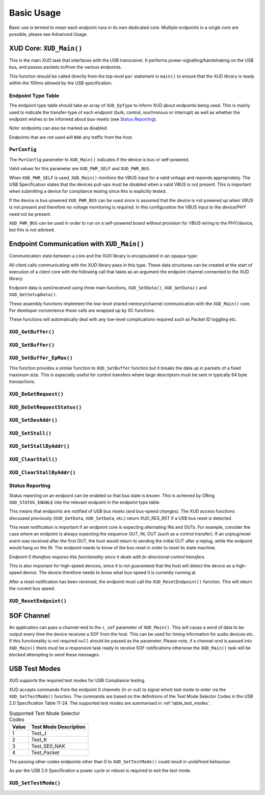 Basic Usage
===========


Basic use is termed to mean each endpoint runs in its own dedicated core.
Multiple endpoints in a single core are possible, please see Advanced Usage.

XUD Core: ``XUD_Main()``
---------------------------

This is the main XUD task that interfaces with the USB transceiver.
It performs power-signalling/handshaking on the USB bus, and passes packets
to/from the various endpoints.

This function should be called directly from the top-level ``par``
statement in ``main()`` to ensure that the XUD library is ready
within the 100ms allowed by the USB specification. 

.. doxygenfunction:: XUD_Main

Endpoint Type Table 
~~~~~~~~~~~~~~~~~~~

The endpoint type table should take an array of ``XUD_EpType`` to inform XUD
about endpoints being used.  This is mainly used to indicate the transfer-type
of each endpoint (bulk, control, isochronous or interrupt) as well as
whether the endpoint wishes to be informed about bus-resets (see `Status Reporting`_).

*Note:* endpoints can also be marked as disabled.

Endpoints that are not used will ``NAK`` any traffic from the host.

``PwrConfig``
~~~~~~~~~~~~~

The ``PwrConfig`` parameter to ``XUD_Main()`` indicates if the device is bus or self-powered.

Valid values for this parameter are ``XUD_PWR_SELF`` and ``XUD_PWR_BUS``.

When ``XUD_PWR_SELF`` is used, ``XUD_Main()`` monitors the VBUS input for a valid voltage and reponds appropriately. The USB Specification states that the devices pull-ups must be disabled when a valid VBUS is not present. This is important when submitting a device for compliance testing since this is explicitly tested.

If the device is bus-powered ``XUD_PWR_BUS`` can be used since is assumed that the device is not powered up when VBUS is not present and therefore no voltage monitoring is required.  In this configuration the VBUS input to the device/PHY need not be present.

``XUD_PWR_BUS`` can be used in order to run on a self-powered board without provision for VBUS wiring to the PHY/device, but this is not advised.

Endpoint Communication with ``XUD_Main()``
---------------------------------------------

Communication state between a core and the XUD library is encapsulated
in an opaque type:

.. doxygentypedef:: XUD_ep

All client calls communicating with the XUD library pass in this type.
These data structures can be created at the start of execution of a
client core with the following call that takes as an argument the
endpoint channel connected to the XUD library:

.. doxygenfunction:: XUD_InitEp

Endpoint data is sent/received using three main functions,
``XUD_SetData()``, ``XUD_GetData()`` and ``XUD_GetSetupData()``.

These assembly functions implement the low-level shared memory/channel
communication with the ``XUD_Main()`` core. For developer convenience
these calls are wrapped up by XC functions.

These functions will automatically deal with any low-level complications required
such as Packet ID toggling etc.

``XUD_GetBuffer()``
~~~~~~~~~~~~~~~~~~~

.. doxygenfunction:: XUD_GetBuffer

``XUD_SetBuffer()``
~~~~~~~~~~~~~~~~~~~

.. doxygenfunction:: XUD_SetBuffer


``XUD_SetBuffer_EpMax()``
~~~~~~~~~~~~~~~~~~~~~~~~~~~~~~~~~~

This function provides a similar function to ``XUD_SetBuffer`` function
but it breaks the data up in packets of a fixed
maximum size. This is especially useful for control transfers where large 
descriptors must be sent in typically 64 byte transactions.

.. doxygenfunction:: XUD_SetBuffer_EpMax

``XUD_DoGetRequest()``
~~~~~~~~~~~~~~~~~~~~~~

.. doxygenfunction:: XUD_DoGetRequest

``XUD_DoSetRequestStatus()``
~~~~~~~~~~~~~~~~~~~~~~~~~~~~

.. doxygenfunction:: XUD_DoSetRequestStatus

``XUD_SetDevAddr()``
~~~~~~~~~~~~~~~~~~~~

.. doxygenfunction:: XUD_SetDevAddr

``XUD_SetStall()``
~~~~~~~~~~~~~~~~~~

.. doxygenfunction:: XUD_SetStall

``XUD_SetStallByAddr()``
~~~~~~~~~~~~~~~~~~~~~~~~

.. doxygenfunction:: XUD_SetStallByAddr

``XUD_ClearStall()``
~~~~~~~~~~~~~~~~~~~~

.. doxygenfunction:: XUD_ClearStall

``XUD_ClearStallByAddr()``
~~~~~~~~~~~~~~~~~~~~~~~~~~

.. doxygenfunction:: XUD_ClearStallByAddr


.. _xud_status_reporting:

Status Reporting
~~~~~~~~~~~~~~~~

Status reporting on an endpoint can be enabled so that bus state is
known. This is achieved by ORing ``XUD_STATUS_ENABLE`` into the relevant
endpoint in the endpoint type table.

This means that endpoints are notified of USB bus resets (and
bus-speed changes). The XUD access functions discussed previously
(``XUD_GetData``, ``XUD_SetData``, etc.) return XUD_RES_RST if
a USB bus reset is detected.

This reset notification is important if an endpoint core is expecting
alternating INs and OUTs. For example, consider the case where an
endpoint is always expecting the sequence OUT, IN, OUT (such as a control
transfer). If an unplug/reset event was received after the first OUT,
the host would return to sending the initial OUT after a replug, while
the endpoint would hang on the IN. The endpoint needs to know of the bus
reset in order to reset its state machine.

*Endpoint 0 therefore requires this functionality since it deals with
bi-directional control transfers.*

This is also important for high-speed devices, since it is not
guaranteed that the host will detect the device as a high-speed device.
The device therefore needs to know what bus-speed it is currently running at.

After a reset notification has been received, the endpoint must call the
``XUD_ResetEndpoint()`` function. This will return the current bus
speed.

``XUD_ResetEndpoint()``
~~~~~~~~~~~~~~~~~~~~~~~

.. doxygenfunction:: XUD_ResetEndpoint


SOF Channel
-----------

An application can pass a channel-end to the ``c_sof`` parameter of 
``XUD_Main()``.  This will cause a word of data to be output every time
the device receives a SOF from the host.  This can be used for timing
information for audio devices etc.  If this functionality is not required
``null`` should be passed as the parameter.  Please note, if a channel-end
is passed into ``XUD_Main()`` there must be a responsive task ready to
receive SOF notifications otherwise the ``XUD_Main()`` task will be
blocked attempting to send these messages.

.. _xud_usb_test_modes:

USB Test Modes
--------------

XUD supports the required test modes for USB Compliance testing. 

XUD accepts commands from the endpoint 0 channels (in or out) to signal which test mode
to enter via the ``XUD_SetTestMode()`` function. The commands are based on the definitions 
of the Test Mode Selector Codes in the USB 2.0 Specification Table 11-24.  The supported test modes are
summarised in :ref:`table_test_modes`.

.. _table_test_modes:

.. table:: Supported Test Mode Selector Codes
    :class: horizontal-borders vertical_borders

    +--------+-------------------------------------+
    | Value  | Test Mode Description               |                
    +========+=====================================+
    | 1      | Test_J                              |
    +--------+-------------------------------------+
    | 2      | Test_K                              |
    +--------+-------------------------------------+
    | 3      | Test_SE0_NAK                        |
    +--------+-------------------------------------+
    | 4      | Test_Packet                         |
    +--------+-------------------------------------+

The passing other codes endpoints other than 0 to ``XUD_SetTestMode()`` could result in undefined
behaviour.

As per the USB 2.0 Specification a power cycle or reboot is required to exit the test mode.

``XUD_SetTestMode()``
~~~~~~~~~~~~~~~~~~~~~~~

.. doxygenfunction:: XUD_SetTestMode
